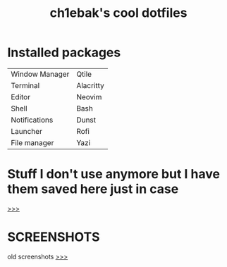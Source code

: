 #+TITLE: ch1ebak's cool dotfiles

* Installed packages
|----------------+-----------|
| Window Manager | Qtile     |
| Terminal       | Alacritty |
| Editor         | Neovim    |
| Shell          | Bash      |
| Notifications  | Dunst     |
| Launcher       | Rofi      |
| File manager   | Yazi      |
|----------------+-----------|

* Stuff I don't use anymore but I have them saved here just in case
[[https://github.com/ch1ebak/dotfiles/tree/main/backups][>>>]]

* SCREENSHOTS
[[https://raw.githubusercontent.com/ch1ebak/dotfiles/main/screenshots/tokyonight.png]]

old screenshots [[https://github.com/ch1ebak/dotfiles/tree/main/screenshots][>>>]]
